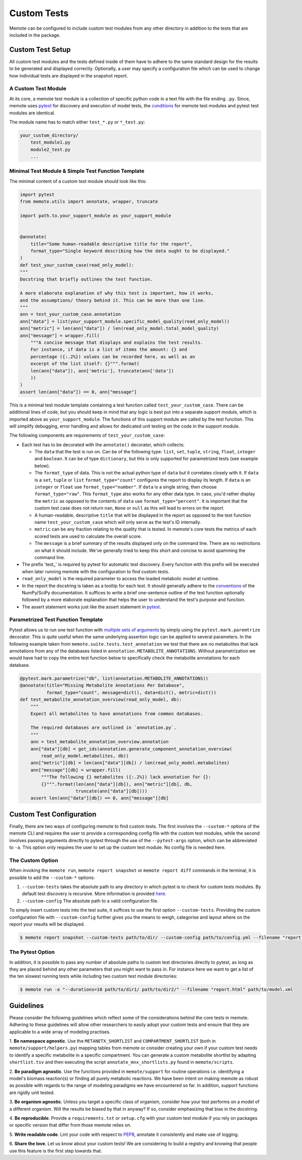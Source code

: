 .. highlight:: shell

============
Custom Tests
============

Memote can be configured to include custom test modules from any other directory
in addition to the tests that are included in the package.

Custom Test Setup
=================

All custom test modules and the tests defined inside of them have to adhere to
the same standard design for the results to be generated and displayed correctly.
Optionally, a user may specify a configuration file which can be used to
change how individual tests are displayed in the snapshot report.

A Custom Test Module
--------------------

At its core, a memote test module is a collection of specific python code in a
text file with the file ending ``.py``. Since, memote uses `pytest <https://docs.pytest.org/en/latest/>`_ for discovery
and execution of model tests, the `conditions`_ for memote test modules and
pytest test modules are identical.

The module name has to match either ``test_*.py`` or ``*_test.py``:

.. _conditions: https://docs.pytest.org/en/latest/goodpractices.html#test-package-name

.. code-block:: console

    your_custom_directory/
        test_module1.py
        module2_test.py
        ...

Minimal Test Module & Simple Test Function Template
---------------------------------------------------

The minimal content of a custom test module should look like this:

.. code-block:: python

    import pytest
    from memote.utils import annotate, wrapper, truncate

    import path.to.your_support_module as your_support_module


    @annotate(
        title="Some human-readable descriptive title for the report",
        format_type="Single keyword describing how the data ought to be displayed."
    )
    def test_your_custom_case(read_only_model):
    """
    Docstring that briefly outlines the test function.

    A more elaborate explanation of why this test is important, how it works,
    and the assumptions/ theory behind it. This can be more than one line.
    """
    ann = test_your_custom_case.annotation
    ann["data"] = list(your_support_module.specific_model_quality(read_only_model))
    ann["metric"] = len(ann["data"]) / len(read_only_model.total_model_quality)
    ann["message"] = wrapper.fill(
        """A concise message that displays and explains the test results.
        For instance, if data is a list of items the amount: {} and
        percentage ({:.2%}) values can be recorded here, as well as an
        excerpt of the list itself: {}""".format(
        len(ann["data"]), ann['metric'], truncate(ann['data'])
        ))
    )
    assert len(ann["data"]) == 0, ann["message"]


This is a minimal test module template containing a test function called
``test_your_custom_case``. There can be additional lines of code, but you
should keep in mind that any logic is best put into a separate support
module, which is imported above as ``your_support_module``. The functions of
this support module are called by the test function. This will simplify
debugging, error handling and allows for dedicated unit testing on the code
in the support module.

The following components are requirements of ``test_your_custom_case``:

- Each test has to be decorated with the ``annotate()`` decorator, which
  collects:

  - The ``data`` that the test is run on. Can be of the following type: ``list``,
    ``set``, ``tuple``, ``string``, ``float``, ``integer`` and ``boolean``. It
    can be of type ``dictionary``, but this is only supported for parametrized
    tests (see example below).

  - The ``format_type`` of data. This is not the actual python type
    of ``data`` but it correlates closely with it.
    If ``data`` is a ``set``, ``tuple`` or ``list`` ``format_type="count"`` 
    configures the report to display its length.
    If ``data`` is an ``integer`` or ``float`` use ``format_type="number"``.
    If ``data`` is a single string, then choose ``format_type="raw"``. This 
    ``format_type`` also works for any other data type. 
    In case, you'd rather display the ``metric`` as opposed to the contents of 
    ``data`` use ``format_type="percent"``.
    It is important that the custom test case does not return ``nan``, 
    ``None`` or ``null`` as this will lead to errors on the report.

  - A human-readable, descriptive ``title`` that will be displayed in the report
    as opposed to the test function name ``test_your_custom_case`` which will
    only serve as the test's ID internally.

  - ``metric`` can be any fraction relating to the quality that is tested. In
    memote's core tests the metrics of each scored tests are used to calculate
    the overall score.

  - The ``message`` is a brief summary of the results displayed only on the
    command line. There are no restrictions on what it should include. We've
    generally tried to keep this short and concise to avoid spamming the command
    line.

- The prefix 'test\_' is required by pytest for automatic test discovery.
  Every function with this prefix will be executed when later running memote
  with the configuration to find custom tests.

- ``read_only_model`` is the required parameter to access the loaded
  metabolic model at runtime.

- In the report the docstring is taken as a tooltip for each test. It should
  generally adhere to the `conventions`_ of the NumPy/SciPy documentation. It
  suffices to write a brief one-sentence outline of the test function optionally
  followed by a more elaborate explanation that helps the user to understand
  the test's purpose and function.

- The assert statement works just like the assert statement in `pytest <https://docs.pytest.org/en/latest/assert.html>`_.

.. _conventions: https://github.com/numpy/numpy/blob/master/doc/HOWTO_DOCUMENT.rst.txt

Parametrized Test Function Template
-----------------------------------
Pytest allows us to run one test function with `multiple sets of arguments`_ by
simply using the ``pytest.mark.paremtrize`` decorator. This is quite useful
when the same underlying assertion logic can be applied to several parameters.
In the following example taken from ``memote.suite.tests.test_annotation`` we test
that there are no metabolites that lack annotations from any of the databases
listed in ``annotation.METABOLITE_ANNOTATIONS``. Without parametrization we
would have had to copy the entire test function below to specifically check
the metabolite annotations for each database.

.. _multiple sets of arguments: https://docs.pytest.org/en/latest/parametrize.html#parametrize


.. code-block:: python

    @pytest.mark.parametrize("db", list(annotation.METABOLITE_ANNOTATIONS))
    @annotate(title="Missing Metabolite Annotations Per Database",
              format_type="count", message=dict(), data=dict(), metric=dict())
    def test_metabolite_annotation_overview(read_only_model, db):
        """
        Expect all metabolites to have annotations from common databases.

        The required databases are outlined in `annotation.py`.
        """
        ann = test_metabolite_annotation_overview.annotation
        ann["data"][db] = get_ids(annotation.generate_component_annotation_overview(
            read_only_model.metabolites, db))
        ann["metric"][db] = len(ann["data"][db]) / len(read_only_model.metabolites)
        ann["message"][db] = wrapper.fill(
            """The following {} metabolites ({:.2%}) lack annotation for {}:
            {}""".format(len(ann["data"][db]), ann["metric"][db], db,
                         truncate(ann["data"][db])))
        assert len(ann["data"][db]) == 0, ann["message"][db]


Custom Test Configuration
=========================

Finally, there are two ways of configuring memote to find custom tests. The
first involves the ``--custom-*`` options of the memote CLI and requires the 
user to provide a corresponding config file with the custom test modules, 
while the second involves passing arguments directly to pytest through the use 
of the ``--pytest-args`` option, which can be abbreviated to ``-a``. This 
option only requires the user to set up the custom test module. No config file 
is needed here.

The Custom Option
-----------------

When invoking the ``memote run``, ``memote report snapshot`` or 
``memote report diff`` commands in the terminal, it is possible to add the 
``--custom-*`` options:

1. ``--custom-tests`` takes the absolute path to any directory in which pytest 
   is to check for custom tests modules. By default test discovery is 
   recursive. More information is provided `here`_.

2. ``--custom-config`` The absolute path to a valid configuration file.

To simply insert custom tests into the test suite, it suffices to use the 
first option ``--custom-tests``. Providing the custom configuration file with 
``--custom-config`` further gives you the means to weigh, categorise and 
layout where on the report your results will be displayed.

.. _here: https://docs.pytest.org/en/latest/goodpractices.html

.. code-block:: console

    $ memote report snapshot --custom-tests path/to/dir/ --custom-config path/to/config.yml --filename "report.html" path/to/model.xml

The Pytest Option
-----------------

In addition, it is possible to pass any number of absolute paths to custom 
test directories directly to pytest, as long as they are placed behind any 
other parameters that you might want to pass in. For instance here we want to 
get a list of the ten slowest running tests while including two custom test 
module directories:

.. code-block:: console

    $ memote run -a "--durations=10 path/to/dir1/ path/to/dir2/" --filename "report.html" path/to/model.xml


Guidelines
==========

Please consider the following guidelines which reflect some of the considerations
behind the core tests in memote. Adhering to these guidelines will allow other
researchers to easily adopt your custom tests and ensure that they are applicable
to a wide array of modeling practises.

1. **Be namespace agnostic**. Use the ``METANETX_SHORTLIST`` and
``COMPARTMENT_SHORTLIST`` (both in ``memote/support/helpers.py``) mapping
tables from memote or consider creating your own if your custom test needs to
identify a specific metabolite in a specific
compartment. You can generate a custom metabolite shortlist by adapting
``shortlist.tsv`` and then executing the script ``annotate_mnx_shortlists.py``
found in ``memote/scripts``.

2. **Be paradigm agnostic**. Use the functions provided in
``memote/support`` for routine operations i.e. identifying a model's biomass
reaction(s) or finding all purely metabolic reactions. We have been intent on making
memote as robust as possible with regards to the range of modeling
paradigms we have encountered so far. In addition, support functions are rigidly
unit tested.

3. **Be organism agnostic**. Unless you target a specific class of organism,
consider how your test performs on a model of a different organism. Will the
results be biased by that in anyway? If so, consider emphasizing that bias in the
docstring.

4. **Be reproducible**. Provide a ``requirements.txt`` or ``setup.cfg`` with your
custom test module if you rely on packages or specific version that differ from
those memote relies on.

5. **Write readable code**. Lint your code with respect to PEP8_, annotate it
consistently and make use of logging.

6. **Share the love**. Let us know about your custom tests! We are considering
to build a registry and knowing that people use this feature is the first step
towards that.

.. _PEP8: https://www.python.org/dev/peps/pep-0008/
